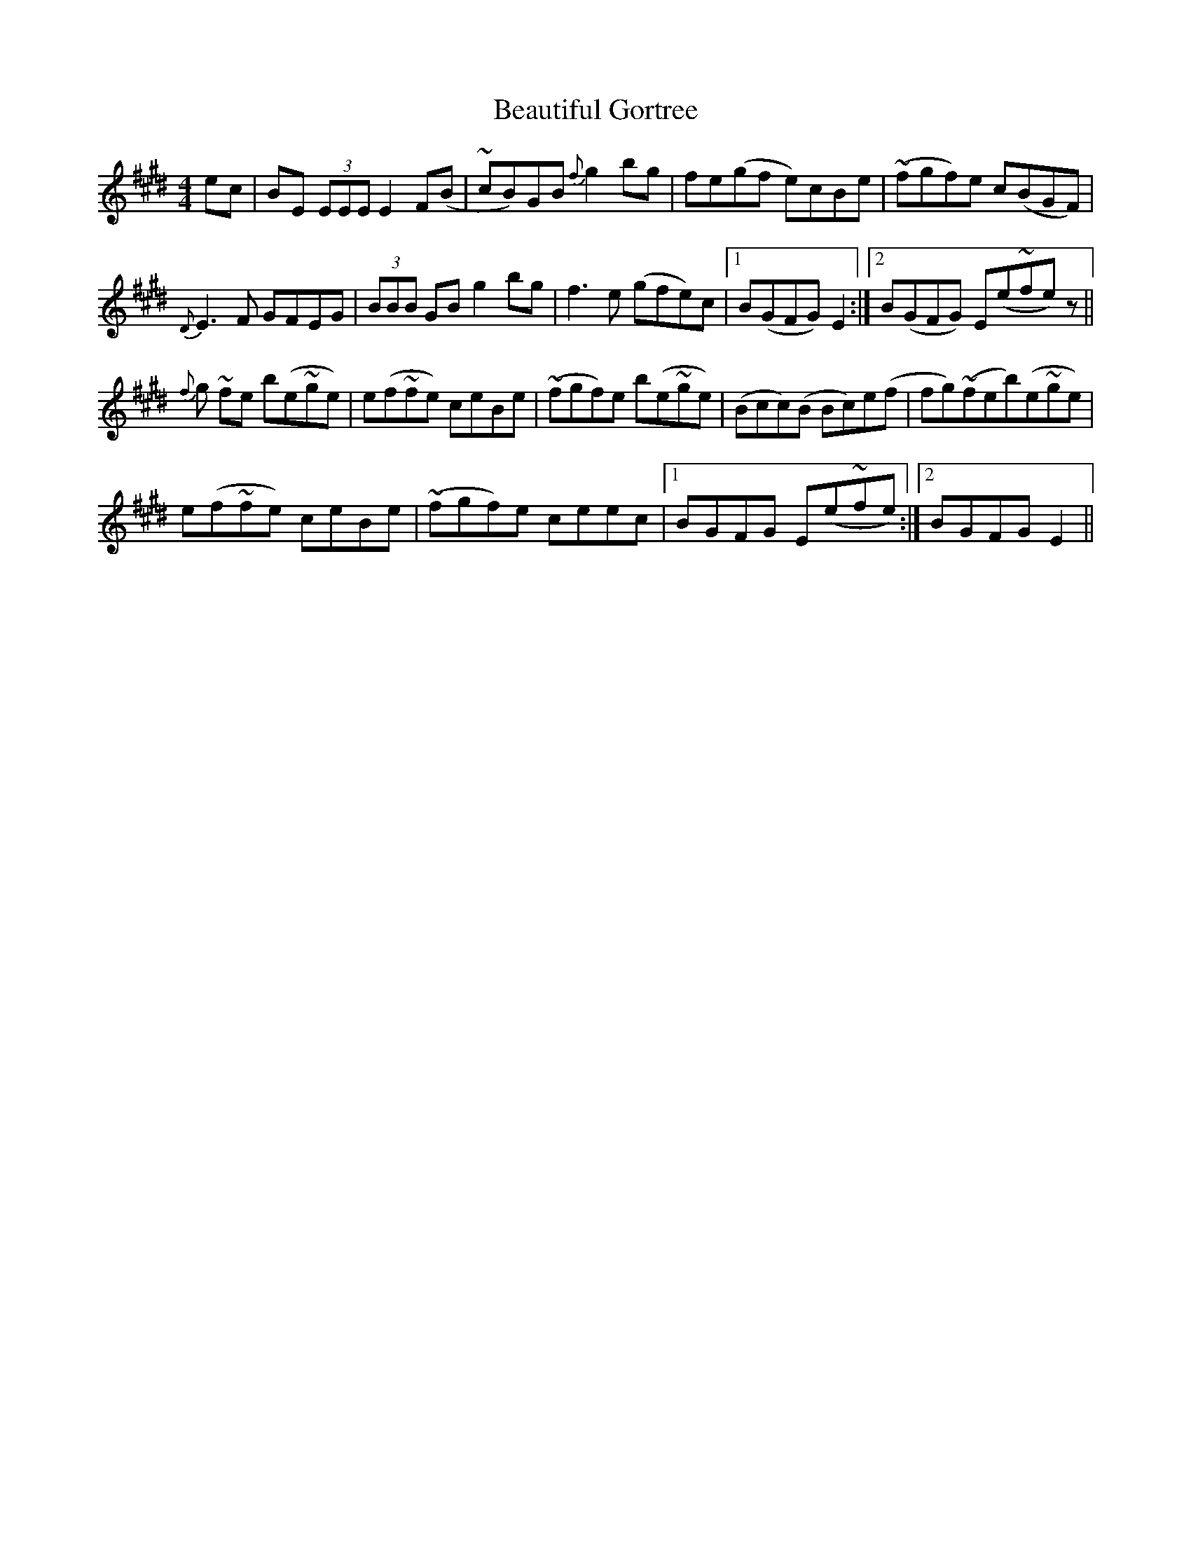 X: 3135
T: Beautiful Gortree
R: reel
M: 4/4
K: Emajor
ec|BE (3EEE E2 F(B|~cB)GB {f}g2 bg|fe(gf e)cBe|(~fgf)e c(BGF)|
{D}E3F GFEG|(3BBB GB g2 bg|f3e (gfe)c|1 B(GFG) E2:|2 B(GFG) E(e~fe)z||
{f}g ~fe b(e~ge)|e(f~fe) ceBe|(~fgf)e b(e~ge)|(Bcc)(B Bc)e(f|fg)(~feb)(e~ge)|
e(f~fe) ceBe|(~fgf)e ceec|1 BGFG E(e~fe):|2 BGFG E2||

